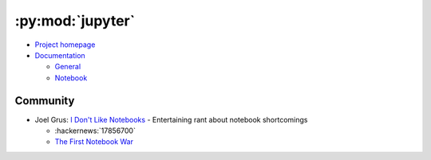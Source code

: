 
=================
:py:mod:`jupyter`
=================

- `Project homepage <http://jupyter.org/>`_
- `Documentation <http://jupyter.org/documentation>`_

  - `General <https://jupyter.readthedocs.io/en/latest/>`_
  - `Notebook <https://jupyter-notebook.readthedocs.io/en/stable/>`_


Community
=========

- Joel Grus:
  `I Don't Like Notebooks <https://conferences.oreilly.com/jupyter/jup-ny/public/schedule/detail/68282>`_ -
  Entertaining rant about notebook shortcomings

  - :hackernews:`17856700`
  - `The First Notebook War <https://yihui.name/en/2018/09/notebook-war/>`_
